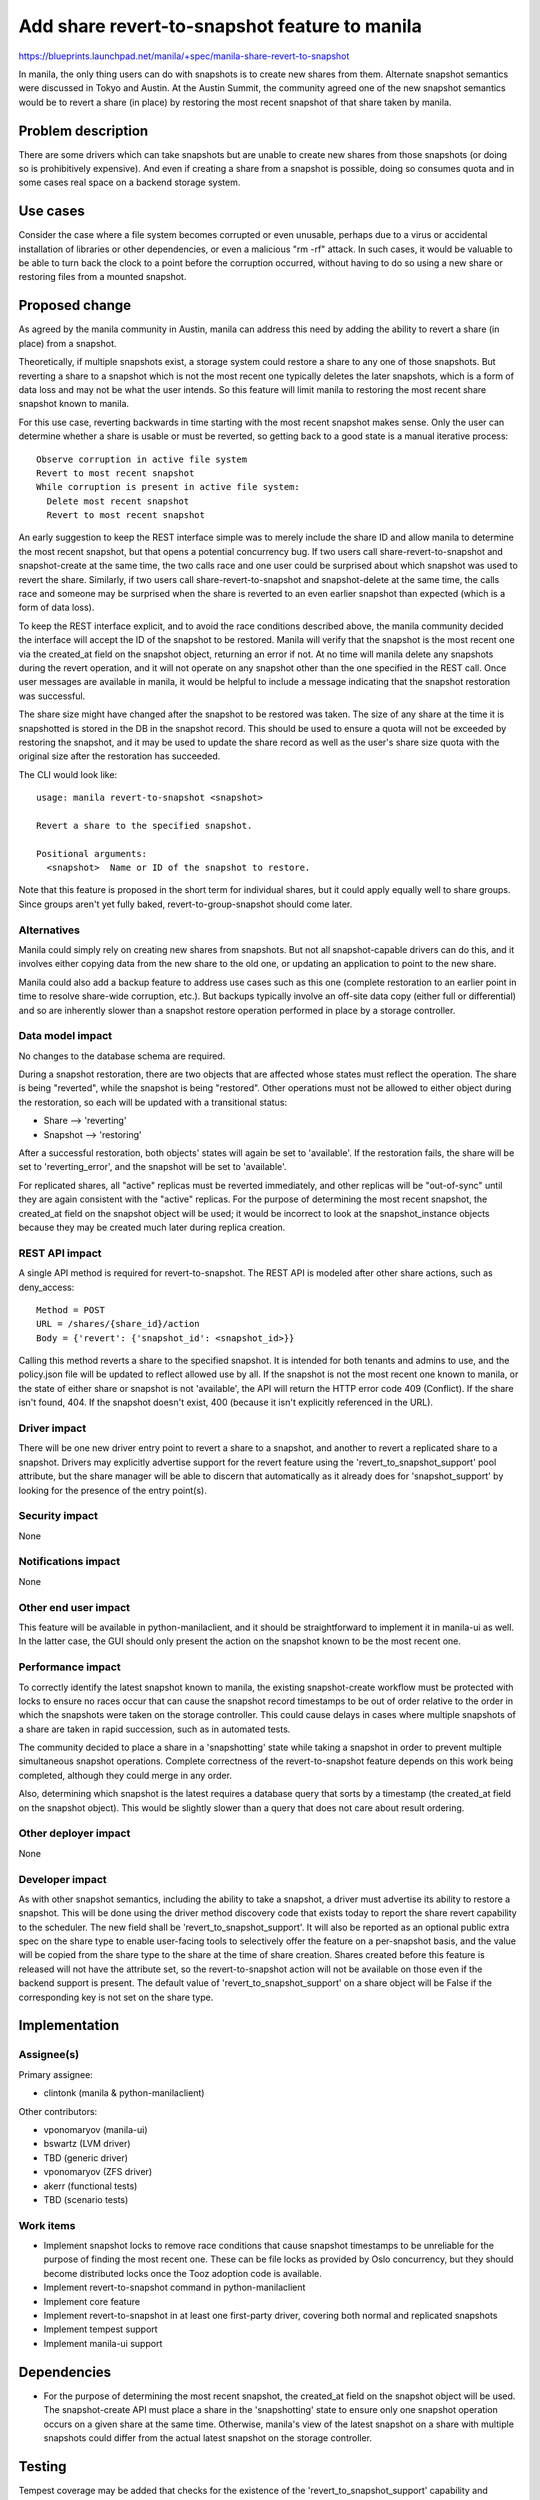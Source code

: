..
 This work is licensed under a Creative Commons Attribution 3.0 Unported
 License.

 http://creativecommons.org/licenses/by/3.0/legalcode

==============================================
Add share revert-to-snapshot feature to manila
==============================================

https://blueprints.launchpad.net/manila/+spec/manila-share-revert-to-snapshot

In manila, the only thing users can do with snapshots is to create new
shares from them. Alternate snapshot semantics were discussed in Tokyo
and Austin. At the Austin Summit, the community agreed one of the new
snapshot semantics would be to revert a share (in place) by restoring
the most recent snapshot of that share taken by manila.

Problem description
===================

There are some drivers which can take snapshots but are unable to create
new shares from those snapshots (or doing so is prohibitively expensive).
And even if creating a share from a snapshot is possible, doing so
consumes quota and in some cases real space on a backend storage system.

Use cases
=========

Consider the case where a file system becomes corrupted or even unusable,
perhaps due to a virus or accidental installation of libraries or other
dependencies, or even a malicious "rm -rf" attack.  In such cases, it
would be valuable to be able to turn back the clock to a point before
the corruption occurred, without having to do so using a new share or
restoring files from a mounted snapshot.


Proposed change
===============

As agreed by the manila community in Austin, manila can address this need
by adding the ability to revert a share (in place) from a snapshot.

Theoretically, if multiple snapshots exist, a storage system could
restore a share to any one of those snapshots.  But reverting a share
to a snapshot which is not the most recent one typically deletes the
later snapshots, which is a form of data loss and may not be what the
user intends.  So this feature will limit manila to restoring the most
recent share snapshot known to manila.

For this use case, reverting backwards in time starting with the most recent
snapshot makes sense. Only the user can determine whether a share is usable or
must be reverted, so getting back to a good state is a manual iterative
process::

  Observe corruption in active file system
  Revert to most recent snapshot
  While corruption is present in active file system:
    Delete most recent snapshot
    Revert to most recent snapshot

An early suggestion to keep the REST interface simple was to merely include the
share ID and allow manila to determine the most recent snapshot, but that opens
a potential concurrency bug. If two users call share-revert-to-snapshot and
snapshot-create at the same time, the two calls race and one user could be
surprised about which snapshot was used to revert the share. Similarly, if two
users call share-revert-to-snapshot and snapshot-delete at the same time, the
calls race and someone may be surprised when the share is reverted to an even
earlier snapshot than expected (which is a form of data loss).

To keep the REST interface explicit, and to avoid the race conditions described
above, the manila community decided the interface will accept the ID of
the snapshot to be restored. Manila will verify that the snapshot is the most
recent one via the created_at field on the snapshot object, returning an error
if not. At no time will manila delete any snapshots during the revert
operation, and it will not operate on any snapshot other than the one
specified in the REST call. Once user messages are available in manila, it
would be helpful to include a message indicating that the snapshot restoration
was successful.

The share size might have changed after the snapshot to be restored was taken.
The size of any share at the time it is snapshotted is stored in the DB in the
snapshot record.  This should be used to ensure a quota will not be exceeded
by restoring the snapshot, and it may be used to update the share record as
well as the user's share size quota with the original size after the
restoration has succeeded.

The CLI would look like::

  usage: manila revert-to-snapshot <snapshot>

  Revert a share to the specified snapshot.

  Positional arguments:
    <snapshot>  Name or ID of the snapshot to restore.


Note that this feature is proposed in the short term for individual shares,
but it could apply equally well to share groups.  Since groups aren't yet
fully baked, revert-to-group-snapshot should come later.

Alternatives
------------

Manila could simply rely on creating new shares from snapshots.  But not
all snapshot-capable drivers can do this, and it involves either copying
data from the new share to the old one, or updating an application to
point to the new share.

Manila could also add a backup feature to address use cases such as this one
(complete restoration to an earlier point in time to resolve share-wide
corruption, etc.).  But backups typically involve an off-site data copy
(either full or differential) and so are inherently slower than a snapshot
restore operation performed in place by a storage controller.

Data model impact
-----------------

No changes to the database schema are required.

During a snapshot restoration, there are two objects that are affected whose
states must reflect the operation.  The share is being "reverted", while
the snapshot is being "restored".  Other operations must not be allowed
to either object during the restoration, so each will be updated with
a transitional status:

* Share —> 'reverting'
* Snapshot —> 'restoring'

After a successful restoration, both objects' states will again be set
to 'available'.  If the restoration fails, the share will be set to
'reverting_error', and the snapshot will be set to 'available'.

For replicated shares, all "active" replicas must be reverted immediately,
and other replicas will be "out-of-sync" until they are again consistent with
the "active" replicas. For the purpose of determining the most recent
snapshot, the created_at field on the snapshot object will be used; it would
be incorrect to look at the snapshot_instance objects because they may be
created much later during replica creation.

REST API impact
---------------

A single API method is required for revert-to-snapshot.  The REST API is
modeled after other share actions, such as deny_access::

  Method = POST
  URL = /shares/{share_id}/action
  Body = {'revert': {'snapshot_id': <snapshot_id>}}

Calling this method reverts a share to the specified snapshot.  It
is intended for both tenants and admins to use, and the policy.json
file will be updated to reflect allowed use by all.  If the snapshot is
not the most recent one known to manila, or the state of either share or
snapshot is not 'available', the API will return the HTTP error code 409
(Conflict).  If the share isn't found, 404.  If the snapshot doesn't exist,
400 (because it isn't explicitly referenced in the URL).

Driver impact
-------------

There will be one new driver entry point to revert a share to a snapshot, and
another to revert a replicated share to a snapshot.  Drivers may explicitly
advertise support for the revert feature using the 'revert_to_snapshot_support'
pool attribute, but the share manager will be able to discern that
automatically as it already does for 'snapshot_support' by looking for the
presence of the entry point(s).

Security impact
---------------

None

Notifications impact
--------------------

None

Other end user impact
---------------------

This feature will be available in python-manilaclient, and it should
be straightforward to implement it in manila-ui as well.  In the latter
case, the GUI should only present the action on the snapshot known to
be the most recent one.

Performance impact
------------------

To correctly identify the latest snapshot known to manila, the existing
snapshot-create workflow must be protected with locks to ensure no races
occur that can cause the snapshot record timestamps to be out of order
relative to the order in which the snapshots were taken on the storage
controller.  This could cause delays in cases where multiple snapshots
of a share are taken in rapid succession, such as in automated tests.

The community decided to place a share in a 'snapshotting' state while
taking a snapshot in order to prevent multiple simultaneous snapshot
operations. Complete correctness of the revert-to-snapshot feature depends
on this work being completed, although they could merge in any order.

Also, determining which snapshot is the latest requires a database
query that sorts by a timestamp (the created_at field on the snapshot object).
This would be slightly slower than a query that does not care about result
ordering.

Other deployer impact
---------------------

None

Developer impact
----------------

As with other snapshot semantics, including the ability to take a
snapshot, a driver must advertise its ability to restore a snapshot.
This will be done using the driver method discovery code that exists
today to report the share revert capability to the scheduler.
The new field shall be 'revert_to_snapshot_support'. It will also be reported
as an optional public extra spec on the share type to enable user-facing tools
to selectively offer the feature on a per-snapshot basis, and the
value will be copied from the share type to the share at the time of
share creation.  Shares created before this feature is released will
not have the attribute set, so the revert-to-snapshot action will not be
available on those even if the backend support is present.  The default value
of 'revert_to_snapshot_support' on a share object will be False if the
corresponding key is not set on the share type.

Implementation
==============

Assignee(s)
-----------

Primary assignee:

* clintonk (manila & python-manilaclient)

Other contributors:

* vponomaryov (manila-ui)
* bswartz (LVM driver)
* TBD (generic driver)
* vponomaryov (ZFS driver)
* akerr (functional tests)
* TBD (scenario tests)

Work items
----------

* Implement snapshot locks to remove race conditions that cause snapshot
  timestamps to be unreliable for the purpose of finding the most recent
  one. These can be file locks as provided by Oslo concurrency, but they
  should become distributed locks once the Tooz adoption code is available.
* Implement revert-to-snapshot command in python-manilaclient
* Implement core feature
* Implement revert-to-snapshot in at least one first-party driver, covering
  both normal and replicated snapshots
* Implement tempest support
* Implement manila-ui support


Dependencies
============

* For the purpose of determining the most recent snapshot, the created_at
  field on the snapshot object will be used. The snapshot-create API must
  place a share in the 'snapshotting' state to ensure only one snapshot
  operation occurs on a given share at the same time. Otherwise, manila's view
  of the latest snapshot on a share with multiple snapshots could differ from
  the actual latest snapshot on the storage controller.

Testing
=======

Tempest coverage may be added that checks for the existence of the
'revert_to_snapshot_support' capability and exercises the corresponding API.
Tests should include cases where the share size is changed after the original
snapshot is taken to ensure the share size and quotas are correct after the
revert operation. Negative tests should include attempts to restore snapshots
other than the most recent one.

To guarantee that a snapshot restore actually took place, a new scenario
test will be needed that writes data to a share, creates a snapshot,
modifies the share, restores the snapshot, and ensures the original data
is present in the share.

Documentation impact
====================

* API Ref: Add content about the API.
* User Guide: Add content about the revert feature and new public extra spec.
* Admin Guide: Add content regarding the revert_to_snapshot_support common
  capability.
* Developer Ref: Add revert_to_snapshot_support to common capabilities
  and the infamous driver matrix.

References
==========

https://etherpad.openstack.org/p/newton-manila-snapshot-semantics
